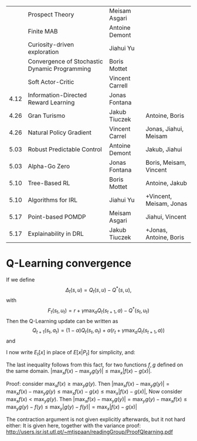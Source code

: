 
|------+-----------------------------------------------+-----------------+-------------------------|
|      | Prospect Theory                               | Meisam Asgari   |                         |
|      | Finite MAB                                    | Antoine Demont  |                         |
|      | Curiosity-driven exploration                  | Jiahui Yu       |                         |
|      | Convergence of Stochastic Dynamic Programming | Boris Mottet    |                         |
|      | Soft Actor-Critic                             | Vincent Carrell |                         |
| 4.12 | Information-Directed Reward Learning          | Jonas Fontana   |                         |
| 4.26 | Gran Turismo                                  | Jakub Tiuczek   | Antoine, Boris          |
| 4.26 | Natural Policy Gradient                       | Vincent Carrel  | Jonas, Jiahui, Meisam   |
| 5.03 | Robust Predictable Control                    | Antoine Demont  | Jakub, Jiahui           |
| 5.03 | Alpha-Go Zero                                 | Jonas Fontana   | Boris, Meisam, Vincent  |
| 5.10 | Tree-Based RL                                 | Boris Mottet    | Antoine, Jakub          |
| 5.10 | Algorithms for IRL                            | Jiahui Yu       | +Vincent, Meisam, Jonas |
| 5.17 | Point-based POMDP                             | Meisam Asgari   | Jiahui, Vincent         |
| 5.17 | Explainability in DRL                         | Jakub Tiuczek   | +Jonas, Antoine, Boris  |
|------+-----------------------------------------------+-----------------+-------------------------|


* Q-Learning convergence

If we define
\[
\Delta_t(s,u) = Q_t(s,u) - Q^*(s,u),
\]
with
\[
F_t(s_t,u_t) = r + \gamma \max_a Q_t(s_{t+1}, a) - Q^*(s_t,u_t)
\]
Then the Q-Learning update can be written as
\[
Q_{t+1}(s_t,a_t) = (1 - \alpha) Q_t(s_t, a_t) + \alpha(r_t + \gamma \max_a Q_t(s_{t+1}, a))
\]
and 
\begin{align*}
Q_{t+1}(s_t,a_t) - Q^*(s_t,a_t)
& = (1 - \alpha) [Q_t(s_t, a_t) - Q^*(s_t, a_t)
+ \alpha(r_t + \gamma \max_a Q_t(s_{t+1}, a) - Q^*(s_t, a_t))
\\
\Delta_{t+1}(s_t, a_t) 
& =
(1 - \alpha) \Delta_t(s_t, a_t)+ \alpha(r_t + \gamma \max_a Q_t(s_{t+1}, a) - Q^*(s_t, a_t))
\end{align*}

I now write $E_t[x]$ in place of $E[x | P_t]$ for simplicity, and:
\begin{align*}
|E_t[F_t(s_t,a_t)] 
& = |r + \gamma \sum_j \Pr(j | s_t, a_t) \max_a Q_t(j, a) - E_t[Q^*(s_t,a_t)]|
\\
& = \gamma |\sum_j \Pr(j | s_t, a_t) [\max_a Q_t(j, a) - V^*(j)]|
\\
& = \gamma |\sum_j \Pr(j | s_t, a_t) [\max_a Q_t(j, a) - \max_b Q^*(j, b)]|
\\
& \leq \gamma |\sum_j \Pr(j | s_t, a_t) \max_a |Q_t(j, a) - Q^*(j, a)|
\end{align*}
The last inequality follows from this fact, for two functions $f,g$ defined on the same domain.
$|\max_x f(x) - \max_y g(y)| \leq \max_x |f(x) - g(x)|$.

Proof: consider $\max_x f(x) \geq \max_y g(y)$. Then
$|\max_x f(x) - \max_y g(y) | = \max_x f(x) - \max_y g(y) \leq \max_x f(x) - g(x) \leq \max_x |f(x) - g(x)|$,
Now consider $\max_x f(x) < \max_y g(y)$. Then
$|\max_x f(x) - \max_y g(y) | = \max_y g(y)  - \max_x f(x) \leq \max_y g(y) - f(y) \leq \max_y |g(y) - f(y)| = \max_x |f(x) - g(x)|$

The contraction argument is not given explicitly afterwards, but it not hard either:
It is given here, together with the variance proof:
http://users.isr.ist.utl.pt/~mtjspaan/readingGroup/ProofQlearning.pdf

